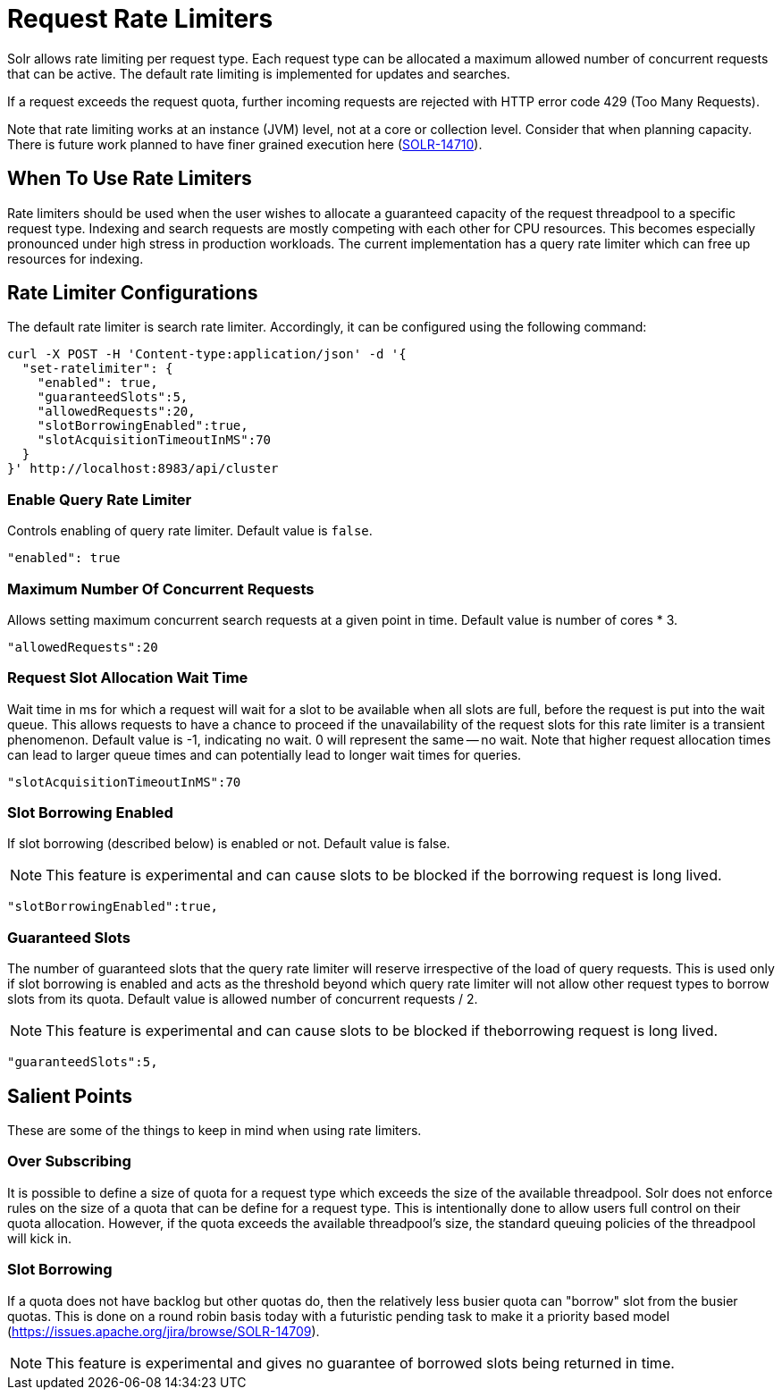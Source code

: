 = Request Rate Limiters
// Licensed to the Apache Software Foundation (ASF) under one
// or more contributor license agreements.  See the NOTICE file
// distributed with this work for additional information
// regarding copyright ownership.  The ASF licenses this file
// to you under the Apache License, Version 2.0 (the
// "License"); you may not use this file except in compliance
// with the License.  You may obtain a copy of the License at
//
//   http://www.apache.org/licenses/LICENSE-2.0
//
// Unless required by applicable law or agreed to in writing,
// software distributed under the License is distributed on an
// "AS IS" BASIS, WITHOUT WARRANTIES OR CONDITIONS OF ANY
// KIND, either express or implied.  See the License for the
// specific language governing permissions and limitations
// under the License.

Solr allows rate limiting per request type.
Each request type can be allocated a maximum allowed number of concurrent requests that can be active.
The default rate limiting is implemented for updates and searches.

If a request exceeds the request quota, further incoming requests are rejected with HTTP error code 429 (Too Many Requests).

Note that rate limiting works at an instance (JVM) level, not at a core or collection level.
Consider that when planning capacity.
There is future work planned to have finer grained execution here (https://issues.apache.org/jira/browse/SOLR-14710[SOLR-14710]).

== When To Use Rate Limiters
Rate limiters should be used when the user wishes to allocate a guaranteed capacity of the request threadpool to a specific request type.
Indexing and search requests are mostly competing with each other for CPU resources.
This becomes especially pronounced under high stress in production workloads.
The current implementation has a query rate limiter which can free up resources for indexing.

== Rate Limiter Configurations
The default rate limiter is search rate limiter.
Accordingly, it can be configured using the following command:

 curl -X POST -H 'Content-type:application/json' -d '{
   "set-ratelimiter": {
     "enabled": true,
     "guaranteedSlots":5,
     "allowedRequests":20,
     "slotBorrowingEnabled":true,
     "slotAcquisitionTimeoutInMS":70
   }
 }' http://localhost:8983/api/cluster

=== Enable Query Rate Limiter
Controls enabling of query rate limiter.
Default value is `false`.

  "enabled": true

=== Maximum Number Of Concurrent Requests
Allows setting maximum concurrent search requests at a given point in time.
Default value is number of cores * 3.

 "allowedRequests":20

=== Request Slot Allocation Wait Time
Wait time in ms for which a request will wait for a slot to be available when all slots are full, before the request is put into the wait queue.
This allows requests to have a chance to proceed if the unavailability of the request slots for this rate limiter is a transient phenomenon.
Default value is -1, indicating no wait.
0 will represent the same -- no wait.
Note that higher request allocation times can lead to larger queue times and can potentially lead to longer wait times for queries.

 "slotAcquisitionTimeoutInMS":70

=== Slot Borrowing Enabled
If slot borrowing (described below) is enabled or not.
Default value is false.

NOTE: This feature is experimental and can cause slots to be blocked if the borrowing request is long lived.

 "slotBorrowingEnabled":true,

=== Guaranteed Slots
The number of guaranteed slots that the query rate limiter will reserve irrespective of the load of query requests.
This is used only if slot borrowing is enabled and acts as the threshold beyond which query rate limiter will not allow other request types to borrow slots from its quota.
Default value is allowed number of concurrent requests / 2.

NOTE: This feature is experimental and can cause slots to be blocked if theborrowing request is long lived.

 "guaranteedSlots":5,

== Salient Points

These are some of the things to keep in mind when using rate limiters.

=== Over Subscribing
It is possible to define a size of quota for a request type which exceeds the size of the available threadpool.
Solr does not enforce rules on the size of a quota that can be define for a request type.
This is intentionally done to allow users full control on their quota allocation.
However, if the quota exceeds the available threadpool's size, the standard queuing policies of the threadpool will kick in.

=== Slot Borrowing
If a quota does not have backlog but other quotas do, then the relatively less busier quota can "borrow" slot from the busier quotas.
This is done on a round robin basis today with a futuristic pending task to make it a priority based model (https://issues.apache.org/jira/browse/SOLR-14709).

NOTE: This feature is experimental and gives no guarantee of borrowed slots being returned in time.
